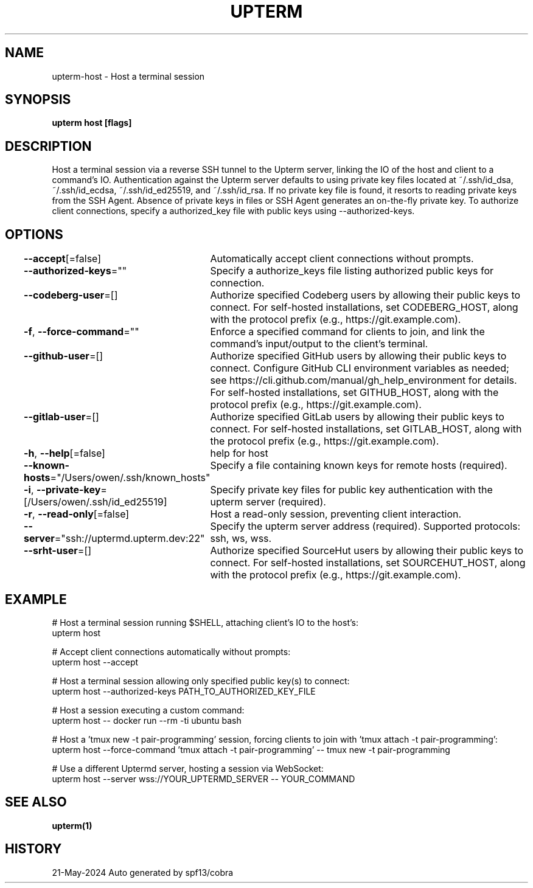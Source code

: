.nh
.TH "UPTERM" "1" "May 2024" "Upterm 0.14.3" "Upterm Manual"

.SH NAME
.PP
upterm-host - Host a terminal session


.SH SYNOPSIS
.PP
\fBupterm host [flags]\fP


.SH DESCRIPTION
.PP
Host a terminal session via a reverse SSH tunnel to the Upterm server, linking the IO of the host
and client to a command's IO. Authentication against the Upterm server defaults to using private key files located
at ~/.ssh/id_dsa, ~/.ssh/id_ecdsa, ~/.ssh/id_ed25519, and ~/.ssh/id_rsa. If no private key file is found, it resorts
to reading private keys from the SSH Agent. Absence of private keys in files or SSH Agent generates an on-the-fly
private key. To authorize client connections, specify a authorized_key file with public keys using --authorized-keys.


.SH OPTIONS
.PP
\fB--accept\fP[=false]
	Automatically accept client connections without prompts.

.PP
\fB--authorized-keys\fP=""
	Specify a authorize_keys file listing authorized public keys for connection.

.PP
\fB--codeberg-user\fP=[]
	Authorize specified Codeberg users by allowing their public keys to connect. For self-hosted installations, set CODEBERG_HOST, along with the protocol prefix (e.g., https://git.example.com).

.PP
\fB-f\fP, \fB--force-command\fP=""
	Enforce a specified command for clients to join, and link the command's input/output to the client's terminal.

.PP
\fB--github-user\fP=[]
	Authorize specified GitHub users by allowing their public keys to connect. Configure GitHub CLI environment variables as needed; see https://cli.github.com/manual/gh_help_environment for details. For self-hosted installations, set GITHUB_HOST, along with the protocol prefix (e.g., https://git.example.com).

.PP
\fB--gitlab-user\fP=[]
	Authorize specified GitLab users by allowing their public keys to connect. For self-hosted installations, set GITLAB_HOST, along with the protocol prefix (e.g., https://git.example.com).

.PP
\fB-h\fP, \fB--help\fP[=false]
	help for host

.PP
\fB--known-hosts\fP="/Users/owen/.ssh/known_hosts"
	Specify a file containing known keys for remote hosts (required).

.PP
\fB-i\fP, \fB--private-key\fP=[/Users/owen/.ssh/id_ed25519]
	Specify private key files for public key authentication with the upterm server (required).

.PP
\fB-r\fP, \fB--read-only\fP[=false]
	Host a read-only session, preventing client interaction.

.PP
\fB--server\fP="ssh://uptermd.upterm.dev:22"
	Specify the upterm server address (required). Supported protocols: ssh, ws, wss.

.PP
\fB--srht-user\fP=[]
	Authorize specified SourceHut users by allowing their public keys to connect. For self-hosted installations, set SOURCEHUT_HOST, along with the protocol prefix (e.g., https://git.example.com).


.SH EXAMPLE
.EX
  # Host a terminal session running $SHELL, attaching client's IO to the host's:
  upterm host

  # Accept client connections automatically without prompts:
  upterm host --accept

  # Host a terminal session allowing only specified public key(s) to connect:
  upterm host --authorized-keys PATH_TO_AUTHORIZED_KEY_FILE

  # Host a session executing a custom command:
  upterm host -- docker run --rm -ti ubuntu bash

  # Host a 'tmux new -t pair-programming' session, forcing clients to join with 'tmux attach -t pair-programming':
  upterm host --force-command 'tmux attach -t pair-programming' -- tmux new -t pair-programming

  # Use a different Uptermd server, hosting a session via WebSocket:
  upterm host --server wss://YOUR_UPTERMD_SERVER -- YOUR_COMMAND

.EE


.SH SEE ALSO
.PP
\fBupterm(1)\fP


.SH HISTORY
.PP
21-May-2024 Auto generated by spf13/cobra
